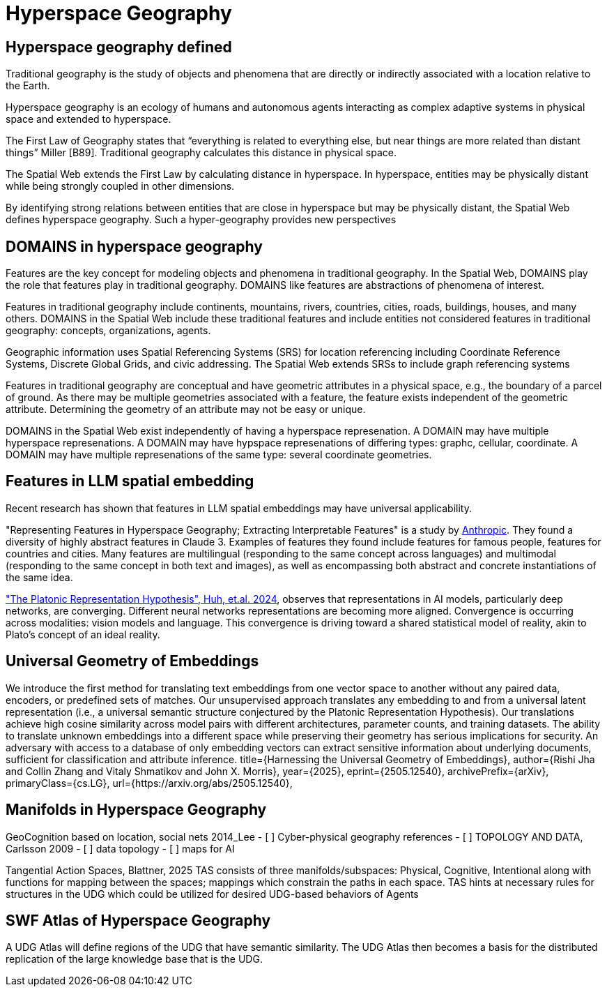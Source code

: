 = Hyperspace Geography

== Hyperspace geography defined

Traditional geography is the study of objects and phenomena that are directly or indirectly associated with a location relative to the Earth. 

Hyperspace geography is an ecology of humans and autonomous agents interacting as complex adaptive systems in physical space and extended to hyperspace. 

The First Law of Geography states that “everything is related to everything else, but near things are more related than distant things” Miller [B89]. Traditional geography calculates this distance in physical space. 

The Spatial Web extends the First Law by calculating distance in hyperspace. In hyperspace, entities may be physically distant while being strongly coupled in other dimensions.

By identifying strong relations between entities that are close in hyperspace but may be physically distant, the Spatial Web defines hyperspace geography. Such a hyper-geography provides new perspectives


== DOMAINS in hyperspace geography

Features are the key concept for modeling objects and phenomena in traditional geography.  In the Spatial Web, DOMAINS play the role that features play in traditional geography. DOMAINS like features are abstractions of phenomena of interest.

Features in traditional geography include continents, mountains, rivers, countries, cities, roads, buildings, houses, and many others.  DOMAINS in the Spatial Web include these traditional features and include entities not considered features in traditional geography: concepts, organizations, agents.

Geographic information uses Spatial Referencing Systems (SRS) for location referencing including Coordinate Reference Systems, Discrete Global Grids, and civic addressing. The Spatial Web extends SRSs to include graph referencing systems

Features in traditional geography are conceptual and have geometric attributes in a physical space, e.g., the boundary of a parcel of ground.  As there may be multiple geometries associated with a feature, the feature exists independent of the geometric attribute.  Determining the geometry of an attribute may not be easy or unique.

DOMAINS in the Spatial Web exist independently of having a hyperspace represenation.  A DOMAIN may have multiple hyperspace represenations.  A DOMAIN may have hypspace represenations of differing types: graphc, cellular, coordinate.  A DOMAIN may have multiple represenations of the same type: several coordinate geometries.

== Features in LLM spatial embedding

Recent research has shown that features in LLM spatial embeddings may have universal applicability.

"Representing Features in Hyperspace Geography; Extracting Interpretable Features" is a study by https://transformer-circuits.pub/2024/scaling-monosemanticity/[Anthropic]. They found a diversity of highly abstract features in Claude 3. Examples of features they found include features for famous people, features for countries and cities. Many features are multilingual (responding to the same concept across languages) and multimodal (responding to the same concept in both text and
images), as well as encompassing both abstract and concrete instantiations of the same idea.

https://arxiv.org/pdf/2405.07987["The Platonic Representation Hypothesis", Huh, et.al. 2024],
observes that representations in AI models, particularly deep networks, are converging. Different neural networks representations are becoming more aligned. Convergence is occurring across modalities: vision models and language. This convergence is driving toward a shared statistical model of reality, akin to Plato's concept of an ideal reality.


== Universal Geometry of Embeddings

We introduce the first method for translating text embeddings from one vector space to another without any paired data, encoders, or predefined sets of matches. Our unsupervised approach translates any embedding to and from a universal latent representation (i.e., a universal semantic structure conjectured by the Platonic Representation Hypothesis). Our translations achieve high cosine similarity across model pairs with different architectures, parameter counts, and training datasets. The ability to translate unknown embeddings into a different space while preserving their geometry has serious implications for security. An adversary with access to a database of only embedding vectors can extract sensitive information about underlying documents, sufficient for classification and attribute inference.
 title={Harnessing the Universal Geometry of Embeddings}, 
      author={Rishi Jha and Collin Zhang and Vitaly Shmatikov and John X. Morris},
      year={2025},
      eprint={2505.12540},
      archivePrefix={arXiv},
      primaryClass={cs.LG},
      url={https://arxiv.org/abs/2505.12540},



== Manifolds in Hyperspace Geography

GeoCognition based on location, social nets 2014_Lee
	- [ ] Cyber-physical geography references
	- [ ] TOPOLOGY AND DATA, Carlsson 2009
	- [ ] data topology
	- [ ] maps for AI

Tangential Action Spaces, Blattner, 2025
		TAS consists of three manifolds/subspaces: Physical, Cognitive, Intentional along with functions for mapping between the spaces; mappings which constrain the paths in each space.
TAS hints at necessary rules for structures in the UDG which could be utilized for desired UDG-based behaviors of Agents




== SWF Atlas of Hyperspace Geography

A UDG Atlas will define regions of the UDG that have semantic similarity.  The UDG Atlas then becomes a basis for the distributed replication of the large knowledge base that is the UDG.